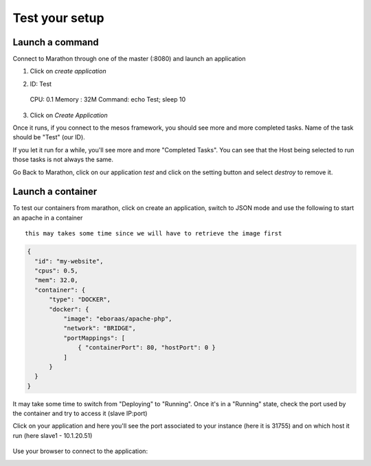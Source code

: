 Test your setup
===============

Launch a command
----------------

Connect to Marathon through one of the master (:8080) and launch an application

1.  Click on *create application*
   
.. image:: ../images/setup-slave-test-create-application-button.png 
  :align: center

2.  ID: Test
  CPU: 0.1
  Memory : 32M
  Command: echo Test; sleep 10
3.  Click on *Create Application*
    
.. image:: ../images/setup-slave-test-create-application-command-def.png
  :align: center

Once it runs, if you connect to the mesos framework, you should see more and more completed tasks. Name of the task should be "Test" (our ID). 

.. image:: ../images/setup-slave-test-create-application-command-exec1.png 
  :align: center

If you let it run for a while, you'll see more and more "Completed Tasks". You can see that the Host being selected to run those tasks is not always the same.

.. image:: ../images/setup-slave-test-create-application-command-exec2.png
  :align: center

Go Back to Marathon, click on our application *test* and click on the setting button and select *destroy* to remove it. 

.. image:: ../images/setup-slave-test-create-application-command-delete.png
  :align: center

Launch a container
------------------

To test our containers from marathon, click on create an application, switch to JSON mode and use the following to start an apache in a container 

::

  this may takes some time since we will have to retrieve the image first


.. code-block:: none

  {
    "id": "my-website",
    "cpus": 0.5,
    "mem": 32.0,
    "container": {
        "type": "DOCKER", 
        "docker": {
            "image": "eboraas/apache-php",
            "network": "BRIDGE",
            "portMappings": [
                { "containerPort": 80, "hostPort": 0 }
            ]
        }
    }
  }

.. image:: ../images/setup-slave-test-create-container-def.png
  :align: center

It may take some time to switch from "Deploying" to "Running". Once it's in a "Running" state, check the port used by the container and try to access it (slave IP:port)

.. image:: ../images/setup-slave-test-create-container-run.png
  :align: center

Click on your application and here you'll see the port associated to your instance (here it is 31755) and on which host it run (here slave1 - 10.1.20.51)

  .. image:: ../images/setup-slave-test-create-container-check-port.png
    :align: center


Use your browser to connect to the application: 

.. image:: ../images/setup-slave-test-create-container-access.png
  :align: center



